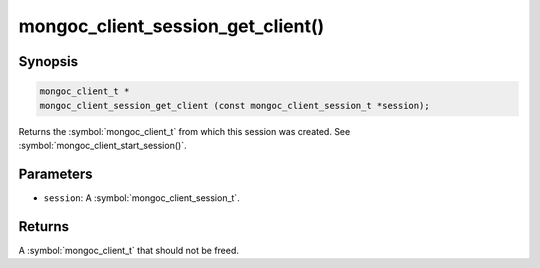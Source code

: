 .. _mongoc_client_session_get_client

mongoc_client_session_get_client()
==================================

Synopsis
--------

.. code-block:: c

  mongoc_client_t *
  mongoc_client_session_get_client (const mongoc_client_session_t *session);

Returns the :symbol:`mongoc_client_t` from which this session was created. See :symbol:`mongoc_client_start_session()`.

Parameters
----------

* ``session``: A :symbol:`mongoc_client_session_t`.

Returns
-------

A :symbol:`mongoc_client_t` that should not be freed.

.. only:: html

  .. include:: includes/seealso/session.txt
